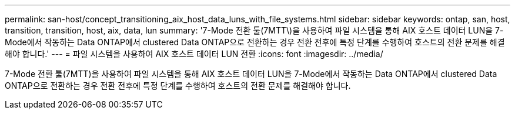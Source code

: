 ---
permalink: san-host/concept_transitioning_aix_host_data_luns_with_file_systems.html 
sidebar: sidebar 
keywords: ontap, san, host, transition, transition, host, aix, data, lun 
summary: '7-Mode 전환 툴(7MTT\)을 사용하여 파일 시스템을 통해 AIX 호스트 데이터 LUN을 7-Mode에서 작동하는 Data ONTAP에서 clustered Data ONTAP으로 전환하는 경우 전환 전후에 특정 단계를 수행하여 호스트의 전환 문제를 해결해야 합니다.' 
---
= 파일 시스템을 사용하여 AIX 호스트 데이터 LUN 전환
:icons: font
:imagesdir: ../media/


[role="lead"]
7-Mode 전환 툴(7MTT)을 사용하여 파일 시스템을 통해 AIX 호스트 데이터 LUN을 7-Mode에서 작동하는 Data ONTAP에서 clustered Data ONTAP으로 전환하는 경우 전환 전후에 특정 단계를 수행하여 호스트의 전환 문제를 해결해야 합니다.

